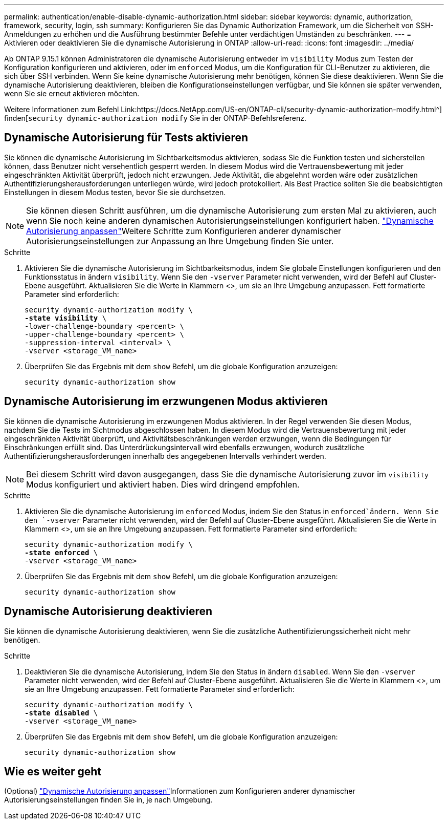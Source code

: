 ---
permalink: authentication/enable-disable-dynamic-authorization.html 
sidebar: sidebar 
keywords: dynamic, authorization, framework, security, login, ssh 
summary: Konfigurieren Sie das Dynamic Authorization Framework, um die Sicherheit von SSH-Anmeldungen zu erhöhen und die Ausführung bestimmter Befehle unter verdächtigen Umständen zu beschränken. 
---
= Aktivieren oder deaktivieren Sie die dynamische Autorisierung in ONTAP
:allow-uri-read: 
:icons: font
:imagesdir: ../media/


[role="lead"]
Ab ONTAP 9.15.1 können Administratoren die dynamische Autorisierung entweder im `visibility` Modus zum Testen der Konfiguration konfigurieren und aktivieren, oder im `enforced` Modus, um die Konfiguration für CLI-Benutzer zu aktivieren, die sich über SSH verbinden. Wenn Sie keine dynamische Autorisierung mehr benötigen, können Sie diese deaktivieren. Wenn Sie die dynamische Autorisierung deaktivieren, bleiben die Konfigurationseinstellungen verfügbar, und Sie können sie später verwenden, wenn Sie sie erneut aktivieren möchten.

Weitere Informationen zum Befehl Link:https://docs.NetApp.com/US-en/ONTAP-cli/security-dynamic-authorization-modify.html^] finden[`security dynamic-authorization modify` Sie in der ONTAP-Befehlsreferenz.



== Dynamische Autorisierung für Tests aktivieren

Sie können die dynamische Autorisierung im Sichtbarkeitsmodus aktivieren, sodass Sie die Funktion testen und sicherstellen können, dass Benutzer nicht versehentlich gesperrt werden. In diesem Modus wird die Vertrauensbewertung mit jeder eingeschränkten Aktivität überprüft, jedoch nicht erzwungen. Jede Aktivität, die abgelehnt worden wäre oder zusätzlichen Authentifizierungsherausforderungen unterliegen würde, wird jedoch protokolliert. Als Best Practice sollten Sie die beabsichtigten Einstellungen in diesem Modus testen, bevor Sie sie durchsetzen.


NOTE: Sie können diesen Schritt ausführen, um die dynamische Autorisierung zum ersten Mal zu aktivieren, auch wenn Sie noch keine anderen dynamischen Autorisierungseinstellungen konfiguriert haben. link:configure-dynamic-authorization.html["Dynamische Autorisierung anpassen"]Weitere Schritte zum Konfigurieren anderer dynamischer Autorisierungseinstellungen zur Anpassung an Ihre Umgebung finden Sie unter.

.Schritte
. Aktivieren Sie die dynamische Autorisierung im Sichtbarkeitsmodus, indem Sie globale Einstellungen konfigurieren und den Funktionsstatus in ändern `visibility`. Wenn Sie den `-vserver` Parameter nicht verwenden, wird der Befehl auf Cluster-Ebene ausgeführt. Aktualisieren Sie die Werte in Klammern <>, um sie an Ihre Umgebung anzupassen. Fett formatierte Parameter sind erforderlich:
+
[source, subs="specialcharacters,quotes"]
----
security dynamic-authorization modify \
*-state visibility* \
-lower-challenge-boundary <percent> \
-upper-challenge-boundary <percent> \
-suppression-interval <interval> \
-vserver <storage_VM_name>
----
. Überprüfen Sie das Ergebnis mit dem `show` Befehl, um die globale Konfiguration anzuzeigen:
+
[source, console]
----
security dynamic-authorization show
----




== Dynamische Autorisierung im erzwungenen Modus aktivieren

Sie können die dynamische Autorisierung im erzwungenen Modus aktivieren. In der Regel verwenden Sie diesen Modus, nachdem Sie die Tests im Sichtmodus abgeschlossen haben. In diesem Modus wird die Vertrauensbewertung mit jeder eingeschränkten Aktivität überprüft, und Aktivitätsbeschränkungen werden erzwungen, wenn die Bedingungen für Einschränkungen erfüllt sind. Das Unterdrückungsintervall wird ebenfalls erzwungen, wodurch zusätzliche Authentifizierungsherausforderungen innerhalb des angegebenen Intervalls verhindert werden.


NOTE: Bei diesem Schritt wird davon ausgegangen, dass Sie die dynamische Autorisierung zuvor im `visibility` Modus konfiguriert und aktiviert haben. Dies wird dringend empfohlen.

.Schritte
. Aktivieren Sie die dynamische Autorisierung im `enforced` Modus, indem Sie den Status in `enforced`ändern. Wenn Sie den `-vserver` Parameter nicht verwenden, wird der Befehl auf Cluster-Ebene ausgeführt. Aktualisieren Sie die Werte in Klammern <>, um sie an Ihre Umgebung anzupassen. Fett formatierte Parameter sind erforderlich:
+
[source, subs="specialcharacters,quotes"]
----
security dynamic-authorization modify \
*-state enforced* \
-vserver <storage_VM_name>
----
. Überprüfen Sie das Ergebnis mit dem `show` Befehl, um die globale Konfiguration anzuzeigen:
+
[source, console]
----
security dynamic-authorization show
----




== Dynamische Autorisierung deaktivieren

Sie können die dynamische Autorisierung deaktivieren, wenn Sie die zusätzliche Authentifizierungssicherheit nicht mehr benötigen.

.Schritte
. Deaktivieren Sie die dynamische Autorisierung, indem Sie den Status in ändern `disabled`. Wenn Sie den `-vserver` Parameter nicht verwenden, wird der Befehl auf Cluster-Ebene ausgeführt. Aktualisieren Sie die Werte in Klammern <>, um sie an Ihre Umgebung anzupassen. Fett formatierte Parameter sind erforderlich:
+
[source, subs="specialcharacters,quotes"]
----
security dynamic-authorization modify \
*-state disabled* \
-vserver <storage_VM_name>
----
. Überprüfen Sie das Ergebnis mit dem `show` Befehl, um die globale Konfiguration anzuzeigen:
+
[source, console]
----
security dynamic-authorization show
----




== Wie es weiter geht

(Optional) link:configure-dynamic-authorization.html["Dynamische Autorisierung anpassen"]Informationen zum Konfigurieren anderer dynamischer Autorisierungseinstellungen finden Sie in, je nach Umgebung.
